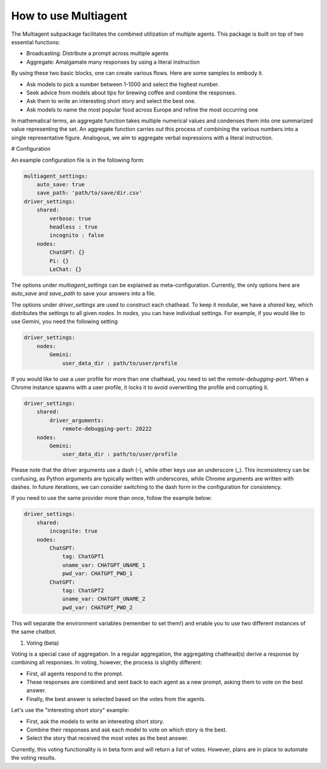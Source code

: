How to use Multiagent
=====================

The Multiagent subpackage facilitates the combined utilization of multiple agents. This package is built on top of two essential functions:

* Broadcasting: Distribute a prompt across multiple agents
* Aggregate: Amalgamate many responses by using a literal instruction

By using these two basic blocks, one can create various flows. Here are some samples to embody it.

* Ask models to pick a number between 1-1000 and select the highest number.
* Seek advice from models about tips for brewing coffee and combine the responses.
* Ask them to write an interesting short story and select the best one.
* Ask models to name the most popular food across Europe and refine the most occurring one

In mathematical terms, an aggregate function takes multiple numerical values and condenses them into one summarized value representing the set. An aggregate function carries out this process of combining the various numbers into a single representative figure. Analogous, we aim to aggregate verbal expressions with a literal instruction.

# Configuration

An example configuration file is in the following form:

.. code-block:: yaml

    multiagent_settings:
        auto_save: true
        save_path: 'path/to/save/dir.csv'
    driver_settings:
        shared:
            verbose: true
            headless : true
            incognito : false
        nodes:
            ChatGPT: {}
            Pi: {}
            LeChat: {}

The options under `multiagent_settings` can be explained as meta-configuration. Currently, the only options here are `auto_save` and `save_path` to save your answers into a file.

The options under `driver_settings` are used to construct each chathead. To keep it modular, we have a `shared` key, which distributes the settings to all given `nodes`. In `nodes`, you can have individual settings. For example, if you would like to use Gemini, you need the following setting

.. code-block:: yaml

    driver_settings:
        nodes:
            Gemini:
                user_data_dir : path/to/user/profile

If you would like to use a user profile for more than one chathead, you need to set the `remote-debugging-port`. When a Chrome instance spawns with a user profile, it locks it to avoid overwriting the profile and corrupting it.

.. code-block:: yaml

    driver_settings:
        shared:
            driver_arguments:
                remote-debugging-port: 20222
        nodes:
            Gemini:
                user_data_dir : path/to/user/profile

Please note that the driver arguments use a dash (-), while other keys use an underscore (_). This inconsistency can be confusing, as Python arguments are typically written with underscores, while Chrome arguments are written with dashes. In future iterations, we can consider switching to the dash form in the configuration for consistency.

If you need to use the same provider more than once, follow the example below:

.. code-block:: yaml

    driver_settings:
        shared:
            incognite: true
        nodes:
            ChatGPT:
                tag: ChatGPT1
                uname_var: CHATGPT_UNAME_1
                pwd_var: CHATGPT_PWD_1
            ChatGPT:
                tag: ChatGPT2
                uname_var: CHATGPT_UNAME_2
                pwd_var: CHATGPT_PWD_2

This will separate the environment variables (remember to set them!) and enable you to use two different instances of the same chatbot. 


#. Voting (beta)

Voting is a special case of aggregation. In a regular aggregation, the aggregating chathead(s) derive a response by combining all responses. In voting, however, the process is slightly different:

* First, all agents respond to the prompt.
* These responses are combined and sent back to each agent as a new prompt, asking them to vote on the best answer.
* Finally, the best answer is selected based on the votes from the agents.

Let's use the "interesting short story" example:

* First, ask the models to write an interesting short story.
* Combine their responses and ask each model to vote on which story is the best.
* Select the story that received the most votes as the best answer.

Currently, this voting functionality is in beta form and will return a list of votes. However, plans are in place to automate the voting results.
